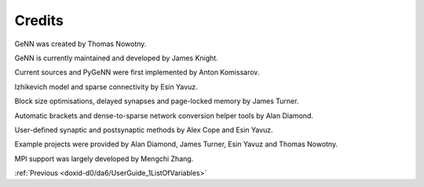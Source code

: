 .. index:: pair: page; Credits
.. _doxid-dd/d51/Credits:

Credits
=======

GeNN was created by Thomas Nowotny.

GeNN is currently maintained and developed by James Knight.

Current sources and PyGeNN were first implemented by Anton Komissarov.

Izhikevich model and sparse connectivity by Esin Yavuz.

Block size optimisations, delayed synapses and page-locked memory by James Turner.

Automatic brackets and dense-to-sparse network conversion helper tools by Alan Diamond.

User-defined synaptic and postsynaptic methods by Alex Cope and Esin Yavuz.

Example projects were provided by Alan Diamond, James Turner, Esin Yavuz and Thomas Nowotny.

MPI support was largely developed by Mengchi Zhang.

:ref:`Previous <doxid-d0/da6/UserGuide_1ListOfVariables>`

